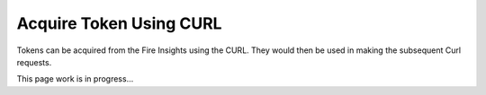 Acquire Token Using CURL
==================

Tokens can be acquired from the Fire Insights using the CURL. They would then be used in making the subsequent Curl requests.

This page  work is in progress...


